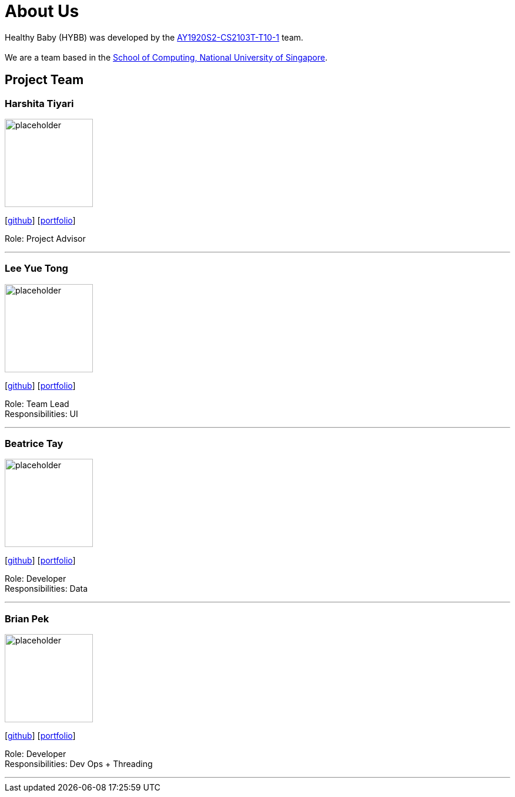 = About Us
:site-section: AboutUs
:relfileprefix: team/
:imagesDir: images
:stylesDir: stylesheets

Healthy Baby (HYBB) was developed by the https://github.com/AY1920S2-CS2103T-T10-1/main[AY1920S2-CS2103T-T10-1] team. +
{empty} +
We are a team based in the http://www.comp.nus.edu.sg[School of Computing, National University of Singapore].

== Project Team

=== Harshita Tiyari
image::placeholder.png[width="150", align="left"]
{empty}[https://github.com/tharshita[github]] [<<johndoe#, portfolio>>]

Role: Project Advisor

'''

=== Lee Yue Tong
image::placeholder.png[width="150", align="left"]
{empty}[https://github.com/YuuTon9[github]] [<<johndoe#, portfolio>>]

Role: Team Lead +
Responsibilities: UI

'''

=== Beatrice Tay
image::placeholder.png[width="150", align="left"]
{empty}[https://github.com/beatricetay[github]] [<<johndoe#, portfolio>>]

Role: Developer +
Responsibilities: Data

'''

=== Brian Pek
image::placeholder.png[width="150", align="left"]
{empty}[https://github.com/pekchinsiongbrian[github]] [<<johndoe#, portfolio>>]

Role: Developer +
Responsibilities: Dev Ops + Threading

'''

